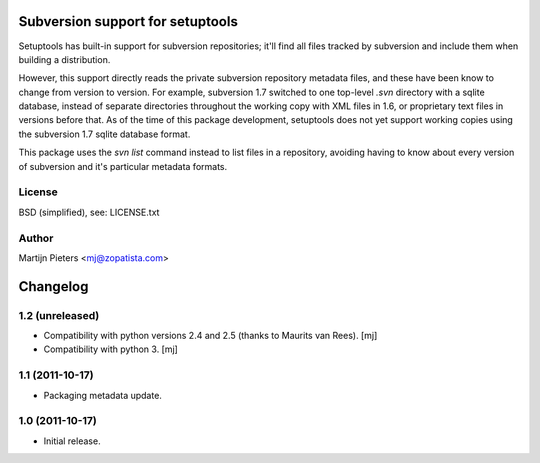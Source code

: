 Subversion support for setuptools
=================================

Setuptools has built-in support for subversion repositories; it'll find all 
files tracked by subversion and include them when building a distribution.

However, this support directly reads the private subversion repository
metadata files, and these have been know to change from version to version.
For example, subversion 1.7 switched to one top-level `.svn` directory with
a sqlite database, instead of separate directories throughout the working
copy with XML files in 1.6, or proprietary text files in versions before that.
As of the time of this package development, setuptools does not yet support
working copies using the subversion 1.7 sqlite database format.

This package uses the `svn list` command instead to list files in a repository,
avoiding having to know about every version of subversion and it's particular
metadata formats.

License
-------

BSD (simplified), see: LICENSE.txt

Author
------

Martijn Pieters <mj@zopatista.com>


Changelog
=========

1.2 (unreleased)
----------------

* Compatibility with python versions 2.4 and 2.5 (thanks to Maurits van Rees).
  [mj]

* Compatibility with python 3.
  [mj]

1.1 (2011-10-17)
----------------

* Packaging metadata update.

1.0 (2011-10-17)
----------------

* Initial release.
